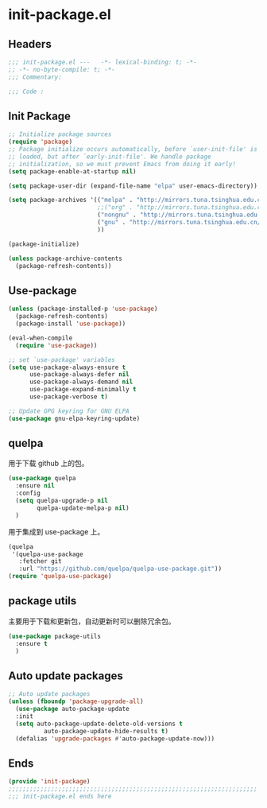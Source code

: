 * init-package.el
:PROPERTIES:
:HEADER-ARGS: :tangle (concat temporary-file-directory "init-package.el") :lexical t
:END:

** Headers
#+begin_src emacs-lisp
  ;;; init-package.el ---   -*- lexical-binding: t; -*-
  ;; -*- no-byte-compile: t; -*-
  ;;; Commentary:

  ;;; Code :
#+end_src

** Init Package
#+begin_src emacs-lisp
  ;; Initialize package sources
  (require 'package)
  ;; Package initialize occurs automatically, before `user-init-file' is
  ;; loaded, but after `early-init-file'. We handle package
  ;; initialization, so we must prevent Emacs from doing it early!
  (setq package-enable-at-startup nil)

  (setq package-user-dir (expand-file-name "elpa" user-emacs-directory))

  (setq package-archives '(("melpa" . "http://mirrors.tuna.tsinghua.edu.cn/elpa/melpa/")
                           ;;("org" . "http://mirrors.tuna.tsinghua.edu.cn/elpa/org/")
                           ("nongnu" . "http://mirrors.tuna.tsinghua.edu.cn/elpa/nongnu/")
                           ("gnu" . "http://mirrors.tuna.tsinghua.edu.cn/elpa/gnu/")
                           ))

  (package-initialize)

  (unless package-archive-contents
    (package-refresh-contents))
#+end_src

** Use-package
#+begin_src emacs-lisp
  (unless (package-installed-p 'use-package)
    (package-refresh-contents)
    (package-install 'use-package))

  (eval-when-compile
    (require 'use-package))

  ;; set `use-package' variables
  (setq use-package-always-ensure t
        use-package-always-defer nil
        use-package-always-demand nil
        use-package-expand-minimally t
        use-package-verbose t)

  ;; Update GPG keyring for GNU ELPA
  (use-package gnu-elpa-keyring-update)
#+end_src

** quelpa
用于下载 github 上的包。
#+begin_src emacs-lisp
  (use-package quelpa
    :ensure nil
    :config  
    (setq quelpa-upgrade-p nil
          quelpa-update-melpa-p nil)
    )

#+end_src

用于集成到 use-package 上。
#+begin_src emacs-lisp
  (quelpa
   '(quelpa-use-package
     :fetcher git
     :url "https://github.com/quelpa/quelpa-use-package.git"))
  (require 'quelpa-use-package)
#+end_src

** package utils
主要用于下载和更新包，自动更新时可以删除冗余包。
#+begin_src emacs-lisp
  (use-package package-utils
    :ensure t
    )
#+end_src

** Auto update packages
#+begin_src emacs-lisp
  ;; Auto update packages
  (unless (fboundp 'package-upgrade-all)
    (use-package auto-package-update
    :init
    (setq auto-package-update-delete-old-versions t
            auto-package-update-hide-results t)
    (defalias 'upgrade-packages #'auto-package-update-now)))
#+end_src

** Ends
#+begin_src emacs-lisp
  (provide 'init-package)
  ;;;;;;;;;;;;;;;;;;;;;;;;;;;;;;;;;;;;;;;;;;;;;;;;;;;;;;;;;;;;;;;;;;;;;;
  ;;; init-package.el ends here
#+end_src
